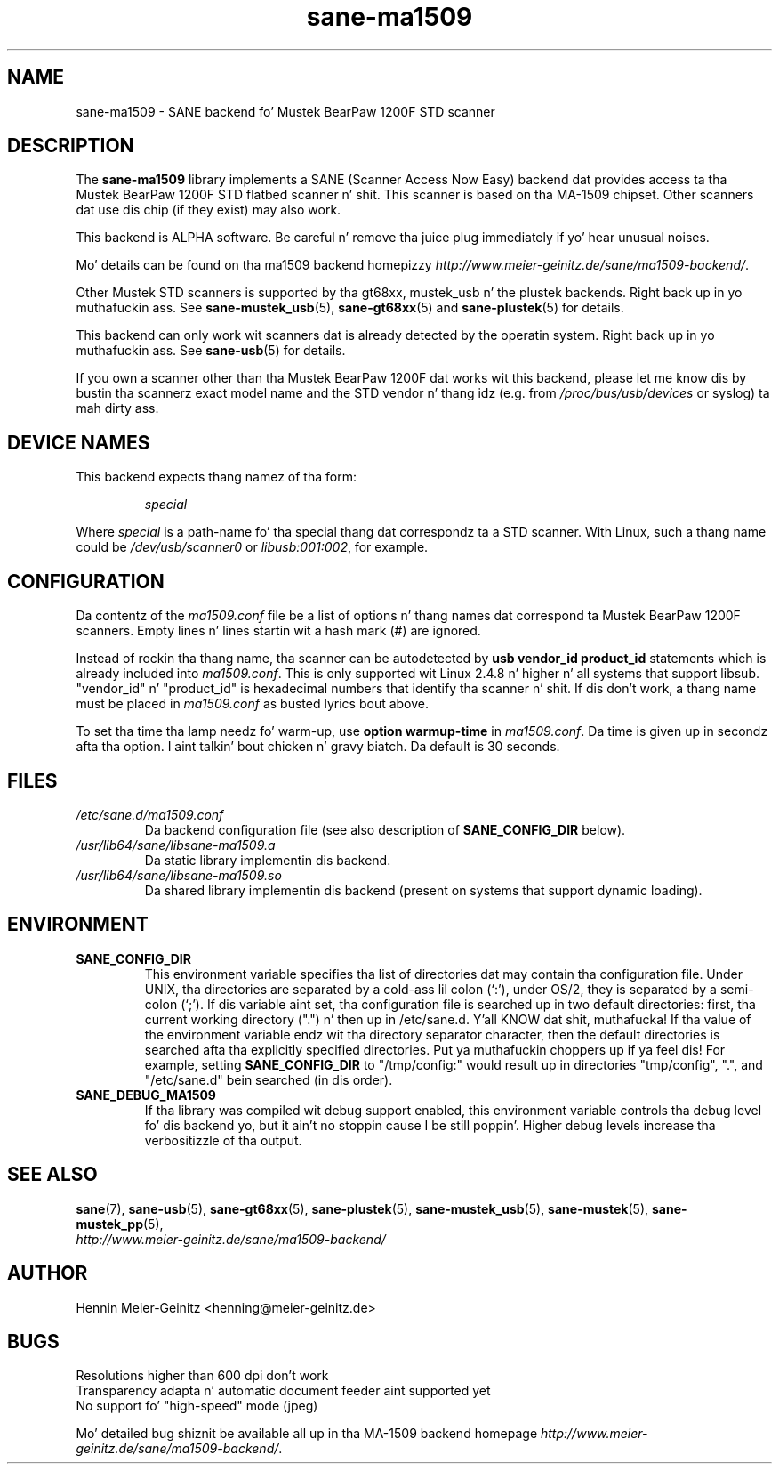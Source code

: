 .TH sane\-ma1509 5 "13 Jul 2008" "" "SANE Scanner Access Now Easy"
.IX sane\-ma1509
.SH NAME
sane\-ma1509 \- SANE backend fo' Mustek BearPaw 1200F STD scanner
.SH DESCRIPTION
The
.B sane\-ma1509
library implements a SANE (Scanner Access Now Easy) backend dat provides
access ta tha Mustek BearPaw 1200F STD flatbed scanner n' shit. This scanner is based
on tha MA-1509 chipset. Other scanners dat use dis chip (if they exist) may
also work.
.PP
This backend is ALPHA software.  Be careful n' remove tha juice plug
immediately if yo' hear unusual noises.
.PP
Mo' details can be found on tha ma1509 backend homepizzy 
.IR http://www.meier\-geinitz.de/sane/ma1509\-backend/ .
.PP
Other Mustek STD scanners is supported by tha gt68xx, mustek_usb n' the
plustek backends. Right back up in yo muthafuckin ass. See
.BR sane\-mustek_usb (5),
.BR sane\-gt68xx (5)
and
.BR sane\-plustek (5)
for details.
.PP
This backend can only work wit scanners dat is already detected by the
operatin system. Right back up in yo muthafuckin ass. See 
.BR sane\-usb (5)
for details.
.PP
If you own a scanner other than tha Mustek BearPaw 1200F dat works wit this
backend, please let me know dis by bustin  tha scannerz exact model name and
the STD vendor n' thang idz (e.g. from
.I /proc/bus/usb/devices
or syslog) ta mah dirty ass.

.SH "DEVICE NAMES"
This backend expects thang namez of tha form:
.PP
.RS
.I special
.RE
.PP
Where
.I special
is a path-name fo' tha special thang dat correspondz ta a STD scanner.
With Linux, such a thang name could be
.I /dev/usb/scanner0
or
.IR libusb:001:002 ,
for example.
.PP

.SH CONFIGURATION
Da contentz of the
.I ma1509.conf
file be a list of options n' thang names dat correspond ta Mustek BearPaw
1200F scanners.  Empty lines n' lines startin wit a hash mark (#) are
ignored.
.PP
Instead of rockin tha thang name, tha scanner can be autodetected by 
.B "usb vendor_id product_id"
statements which is already included into
.IR ma1509.conf .
This is only supported wit Linux 2.4.8 n' higher n' all systems that
support libsub. "vendor_id" n' "product_id" is hexadecimal numbers that
identify tha scanner n' shit. If dis don't work, a thang name must be placed in
.I ma1509.conf 
as busted lyrics bout above.
.PP
To set tha time tha lamp needz fo' warm-up, use
.B option
.B warmup-time
in 
.IR ma1509.conf .
Da time is given up in secondz afta tha option. I aint talkin' bout chicken n' gravy biatch. Da default is 30 seconds.
.SH FILES
.TP
.I /etc/sane.d/ma1509.conf
Da backend configuration file (see also description of
.B SANE_CONFIG_DIR
below).
.TP
.I /usr/lib64/sane/libsane\-ma1509.a
Da static library implementin dis backend.
.TP
.I /usr/lib64/sane/libsane\-ma1509.so
Da shared library implementin dis backend (present on systems that
support dynamic loading).
.SH ENVIRONMENT
.TP
.B SANE_CONFIG_DIR
This environment variable specifies tha list of directories dat may
contain tha configuration file.  Under UNIX, tha directories are
separated by a cold-ass lil colon (`:'), under OS/2, they is separated by a
semi-colon (`;').  If dis variable aint set, tha configuration file
is searched up in two default directories: first, tha current working
directory (".") n' then up in /etc/sane.d. Y'all KNOW dat shit, muthafucka!  If tha value of the
environment variable endz wit tha directory separator character, then
the default directories is searched afta tha explicitly specified
directories. Put ya muthafuckin choppers up if ya feel dis!  For example, setting
.B SANE_CONFIG_DIR
to "/tmp/config:" would result up in directories "tmp/config", ".", and
"/etc/sane.d" bein searched (in dis order).
.TP
.B SANE_DEBUG_MA1509
If tha library was compiled wit debug support enabled, this
environment variable controls tha debug level fo' dis backend yo, but it ain't no stoppin cause I be still poppin'.  Higher
debug levels increase tha verbositizzle of tha output. 

.SH "SEE ALSO"
.BR sane (7),
.BR sane\-usb (5),
.BR sane\-gt68xx (5),
.BR sane\-plustek (5),
.BR sane\-mustek_usb (5),
.BR sane\-mustek (5),
.BR sane\-mustek_pp (5),
.br
.I http://www.meier\-geinitz.de/sane/ma1509\-backend/

.SH AUTHOR
Hennin Meier-Geinitz <henning@meier\-geinitz.de>

.SH BUGS
Resolutions higher than 600 dpi don't work
.br
Transparency adapta n' automatic document feeder aint supported yet
.br
No support fo' "high-speed" mode (jpeg)
.PP
Mo' detailed bug shiznit be available all up in tha MA-1509 backend homepage
.IR http://www.meier\-geinitz.de/sane/ma1509-backend/ .
